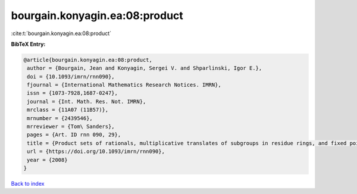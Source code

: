 bourgain.konyagin.ea:08:product
===============================

:cite:t:`bourgain.konyagin.ea:08:product`

**BibTeX Entry:**

.. code-block:: bibtex

   @article{bourgain.konyagin.ea:08:product,
    author = {Bourgain, Jean and Konyagin, Sergei V. and Shparlinski, Igor E.},
    doi = {10.1093/imrn/rnn090},
    fjournal = {International Mathematics Research Notices. IMRN},
    issn = {1073-7928,1687-0247},
    journal = {Int. Math. Res. Not. IMRN},
    mrclass = {11A07 (11B57)},
    mrnumber = {2439546},
    mrreviewer = {Tom\ Sanders},
    pages = {Art. ID rnn 090, 29},
    title = {Product sets of rationals, multiplicative translates of subgroups in residue rings, and fixed points of the discrete logarithm},
    url = {https://doi.org/10.1093/imrn/rnn090},
    year = {2008}
   }

`Back to index <../By-Cite-Keys.rst>`_
